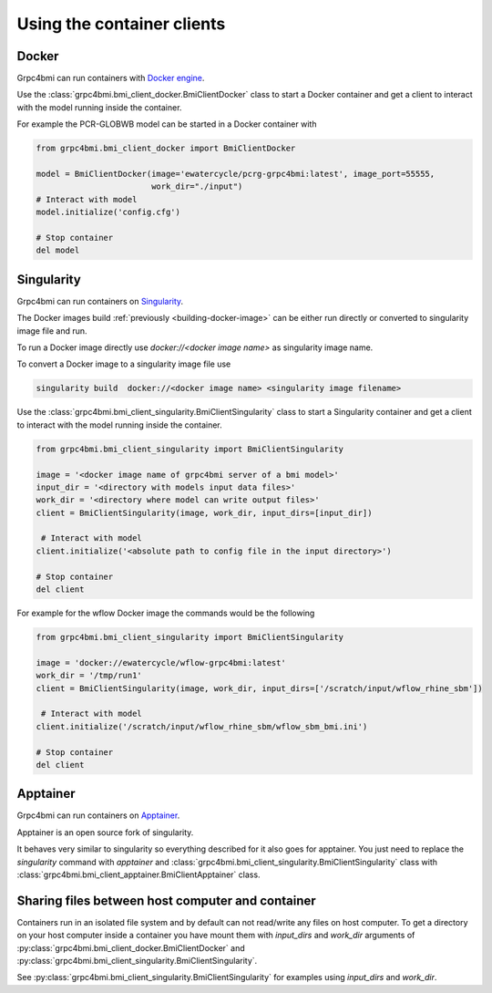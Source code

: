 Using the container clients
===========================

.. _docker_client:

Docker
------

Grpc4bmi can run containers with `Docker engine`_.

Use the :class:`grpc4bmi.bmi_client_docker.BmiClientDocker` class to start a Docker container and get a client to interact with the model running inside the container.

For example the PCR-GLOBWB model can be started in a Docker container with

.. code-block:: python

    from grpc4bmi.bmi_client_docker import BmiClientDocker

    model = BmiClientDocker(image='ewatercycle/pcrg-grpc4bmi:latest', image_port=55555,
                            work_dir="./input")
    # Interact with model
    model.initialize('config.cfg')

    # Stop container
    del model

.. _Docker engine: https://docs.docker.com/

Singularity
-----------

Grpc4bmi can run containers on `Singularity`_.

The Docker images build :ref:`previously <building-docker-image>` can be either run directly or converted to singularity image file and run.

To run a Docker image directly use `docker://<docker image name>` as singularity image name.

To convert a Docker image to a singularity image file use

.. code-block:: sh

    singularity build  docker://<docker image name> <singularity image filename>


Use the :class:`grpc4bmi.bmi_client_singularity.BmiClientSingularity` class to start a Singularity container and get a client to interact with the model running inside the container.

.. code-block:: python

    from grpc4bmi.bmi_client_singularity import BmiClientSingularity

    image = '<docker image name of grpc4bmi server of a bmi model>'
    input_dir = '<directory with models input data files>'
    work_dir = '<directory where model can write output files>'
    client = BmiClientSingularity(image, work_dir, input_dirs=[input_dir])

     # Interact with model
    client.initialize('<absolute path to config file in the input directory>')

    # Stop container
    del client

For example for the wflow Docker image the commands would be the following

.. code-block:: python

    from grpc4bmi.bmi_client_singularity import BmiClientSingularity

    image = 'docker://ewatercycle/wflow-grpc4bmi:latest'
    work_dir = '/tmp/run1'
    client = BmiClientSingularity(image, work_dir, input_dirs=['/scratch/input/wflow_rhine_sbm'])

     # Interact with model
    client.initialize('/scratch/input/wflow_rhine_sbm/wflow_sbm_bmi.ini')

    # Stop container
    del client


.. _Singularity: https://www.sylabs.io/guides/latest/user-guide/

Apptainer
---------

Grpc4bmi can run containers on `Apptainer`_.

Apptainer is an open source fork of singularity.

It behaves very similar to singularity so everything described for it also goes for apptainer.
You just need to replace the `singularity` command with `apptainer` and :class:`grpc4bmi.bmi_client_singularity.BmiClientSingularity` class with
:class:`grpc4bmi.bmi_client_apptainer.BmiClientApptainer` class.

.. _Apptainer: https://apptainer.org/docs/user/main/

Sharing files between host computer and container
-------------------------------------------------

Containers run in an isolated file system and by default can not read/write any files on host computer.
To get a directory on your host computer inside a container you have mount them with `input_dirs` and
`work_dir` arguments of :py:class:`grpc4bmi.bmi_client_docker.BmiClientDocker` and
:py:class:`grpc4bmi.bmi_client_singularity.BmiClientSingularity`.

See :py:class:`grpc4bmi.bmi_client_singularity.BmiClientSingularity` for examples using `input_dirs` and `work_dir`.
